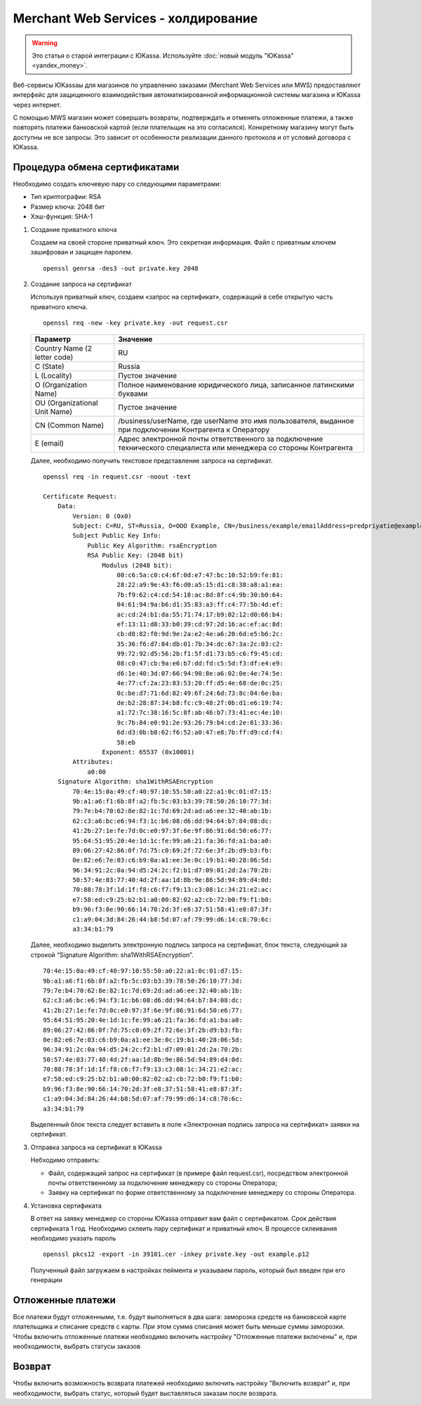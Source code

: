 Merchant Web Services - холдирование
------------------------------------

.. warning::

    Это статья о старой интеграции с ЮKassa. Используйте :doc:`новый модуль "ЮKassa" <yandex_money>`.

Веб-сервисы ЮKassaы для магазинов по управлению заказами (Merchant Web Services или MWS) предоставляют интерфейс для защищенного взаимодействия автоматизированной информационной системы магазина и ЮKassa через интернет.

С помощью MWS магазин может совершать возвраты, подтверждать и отменять отложенные платежи, а также повторять платежи банковской картой (если плательщик на это согласился). Конкретному магазину могут быть доступны не все запросы. Это зависит от особенности реализации данного протокола и от условий договора с ЮKassa.

Процедура обмена сертификатами
~~~~~~~~~~~~~~~~~~~~~~~~~~~~~~

Необходимо создать ключевую пару со следующими параметрами:

*   Тип криптографии: RSA

*   Размер ключа: 2048 бит

*   Хэш-функция: SHA-1

#.  Создание приватного ключа

    Создаем на своей стороне приватный ключ. Это секретная информация. Файл с приватным ключем зашифрован и защищен паролем. ::

        openssl genrsa -des3 -out private.key 2048

    .. fancybox:: img/genrsa.png
        :alt: Gen RSA


#.  Создание запроса на сертификат

    Используя приватный ключ, создаем «запрос на сертификат», содержащий в себе открытую часть приватного ключа.

    ::

        openssl req -new -key private.key -out request.csr

    .. list-table::
        :widths: 25, 75
        :header-rows: 1

        *   - Параметр
            - Значение
        *   - Country Name (2 letter code)
            - RU
        *   - C (State)
            - Russia
        *   - L (Locality)
            - Пустое значение
        *   - O (Organization Name)
            - Полное наименование юридического лица, записанное латинскими буквами
        *   - OU (Organizational Unit Name)
            - Пустое значение
        *   - CN (Common Name)
            - /business/userName, где userName это имя пользователя, выданное при подключении Контрагента к Оператору
        *   - E (email)
            - Адрес электронной почты ответственного за подключение технического специалиста или менеджера со стороны Контрагента

    .. fancybox:: img/request.png
        :alt: Gen RSA

    Далее, необходимо получить текстовое представление запроса на сертификат.

    ::

        openssl req -in request.csr -noout -text

        Certificate Request:
            Data:
                Version: 0 (0x0)
                Subject: C=RU, ST=Russia, O=OOO Example, CN=/business/example/emailAddress=predpriyatie@example.com
                Subject Public Key Info:
                    Public Key Algorithm: rsaEncryption
                    RSA Public Key: (2048 bit)
                        Modulus (2048 bit):
                            00:c6:5a:c0:c4:6f:0d:e7:47:bc:10:52:b9:fe:81:
                            28:22:a9:9e:43:f6:d0:a5:15:d1:c8:38:a8:a1:ea:
                            7b:f9:62:c4:cd:54:18:ac:8d:8f:c4:9b:30:b0:64:
                            04:61:94:9a:b6:d1:35:83:a3:ff:c4:77:5b:4d:ef:
                            ac:cd:24:b1:da:55:71:74:17:b9:02:12:d0:66:b4:
                            ef:13:11:d8:33:b0:39:cd:97:2d:16:ac:ef:ac:8d:
                            cb:d8:82:f0:9d:9e:2a:e2:4e:a6:20:6d:e5:b6:2c:
                            35:36:f6:d7:84:db:01:7b:34:dc:67:3a:2c:03:c2:
                            99:72:92:d5:56:2b:f1:5f:d1:73:b5:c6:f9:45:cd:
                            08:c0:47:cb:9a:e6:b7:dd:fd:c5:5d:f3:df:e4:e9:
                            d6:1e:40:3d:07:66:94:90:8e:a6:02:0e:4e:74:5e:
                            4e:77:cf:2a:23:83:53:20:ff:d5:4e:68:de:0c:25:
                            0c:be:d7:71:6d:82:49:6f:24:6d:73:8c:04:6e:ba:
                            de:b2:28:87:34:b8:fc:c9:48:2f:0b:d1:e6:19:74:
                            a1:72:7c:38:16:5c:8f:ab:46:b7:73:41:ec:4e:10:
                            9c:7b:84:e0:91:2e:93:26:79:b4:cd:2e:81:33:36:
                            6d:d3:0b:b8:62:f6:52:a0:47:e8:7b:ff:d9:cd:f4:
                            58:eb
                        Exponent: 65537 (0x10001)
                Attributes:
                    a0:00
            Signature Algorithm: sha1WithRSAEncryption
                70:4e:15:0a:49:cf:40:97:10:55:50:a0:22:a1:0c:01:d7:15:
                9b:a1:a6:f1:6b:8f:a2:fb:5c:03:b3:39:78:50:26:10:77:3d:
                79:7e:b4:70:62:8e:82:1c:7d:69:2d:ad:a6:ee:32:40:ab:1b:
                62:c3:a6:bc:e6:94:f3:1c:b6:08:d6:dd:94:64:b7:84:08:dc:
                41:2b:27:1e:fe:7d:0c:e0:97:3f:6e:9f:86:91:6d:50:e6:77:
                95:64:51:95:20:4e:1d:1c:fe:99:a6:21:fa:36:fd:a1:ba:a0:
                89:06:27:42:86:0f:7d:75:c0:69:2f:72:6e:3f:2b:d9:b3:fb:
                0e:82:e6:7e:03:c6:b9:0a:a1:ee:3e:0c:19:b1:40:28:06:5d:
                96:34:91:2c:0a:94:d5:24:2c:f2:b1:d7:09:01:2d:2a:70:2b:
                50:57:4e:03:77:40:4d:2f:aa:1d:8b:9e:86:5d:94:89:d4:0d:
                70:88:78:3f:1d:1f:f8:c6:f7:f9:13:c3:08:1c:34:21:e2:ac:
                e7:58:ed:c9:25:b2:b1:a0:00:82:02:a2:cb:72:b0:f9:f1:b0:
                b9:96:f3:8e:90:66:14:70:2d:3f:e8:37:51:58:41:e8:87:3f:
                c1:a9:04:3d:84:26:44:b8:5d:07:af:79:99:d6:14:c8:70:6c:
                a3:34:b1:79


    Далее, необходимо выделить электронную подпись запроса на сертификат, блок текста, следующий за строкой “Signature Algorithm: sha1WithRSAEncryption”.

    ::

        70:4e:15:0a:49:cf:40:97:10:55:50:a0:22:a1:0c:01:d7:15:
        9b:a1:a6:f1:6b:8f:a2:fb:5c:03:b3:39:78:50:26:10:77:3d:
        79:7e:b4:70:62:8e:82:1c:7d:69:2d:ad:a6:ee:32:40:ab:1b:
        62:c3:a6:bc:e6:94:f3:1c:b6:08:d6:dd:94:64:b7:84:08:dc:
        41:2b:27:1e:fe:7d:0c:e0:97:3f:6e:9f:86:91:6d:50:e6:77:
        95:64:51:95:20:4e:1d:1c:fe:99:a6:21:fa:36:fd:a1:ba:a0:
        89:06:27:42:86:0f:7d:75:c0:69:2f:72:6e:3f:2b:d9:b3:fb:
        0e:82:e6:7e:03:c6:b9:0a:a1:ee:3e:0c:19:b1:40:28:06:5d:
        96:34:91:2c:0a:94:d5:24:2c:f2:b1:d7:09:01:2d:2a:70:2b:
        50:57:4e:03:77:40:4d:2f:aa:1d:8b:9e:86:5d:94:89:d4:0d:
        70:88:78:3f:1d:1f:f8:c6:f7:f9:13:c3:08:1c:34:21:e2:ac:
        e7:58:ed:c9:25:b2:b1:a0:00:82:02:a2:cb:72:b0:f9:f1:b0:
        b9:96:f3:8e:90:66:14:70:2d:3f:e8:37:51:58:41:e8:87:3f:
        c1:a9:04:3d:84:26:44:b8:5d:07:af:79:99:d6:14:c8:70:6c:
        a3:34:b1:79

    Выделенный блок текста следует вставить в поле «Электронная подпись запроса на сертификат» заявки на сертификат.
    
#.  Отправка запроса на сертификат в ЮKassa

    Небходимо отправить:

    *   Файл, содержащий запрос на сертификат (в примере файл request.csr), посредством электронной почты ответственному за подключение менеджеру со стороны Оператора;

    *   Заявку на сертификат по форме ответственному за подключение менеджеру со стороны Оператора.

#.  Установка сертификата

    В ответ на заявку менеджер со стороны ЮKassa отправит вам файл с сертификатом. Срок действия сертификата 1 год. Необходимо склеить пару сертификат и приватный ключ. В процессе склеивания необходимо указать пароль

    ::

        openssl pkcs12 -export -in 39101.cer -inkey private.key -out example.p12

    .. fancybox:: img/cert.png
        :alt: Gen p12

    Полученный файл загружаем в настройках пеймента и указываем пароль, который был введен при его генерации

    .. fancybox:: img/cert_setting.png
        :alt: Setting cert


Отложенные платежи
~~~~~~~~~~~~~~~~~~

Все платежи будут отложенными, т.е. будут выполняться в два шага: заморозка средств на банковской карте плательщика и списание средств с карты. При этом сумма списания может быть меньше суммы заморозки.
Чтобы включить отложенные платежи необходимо включить настройку "Отложенные платежи включены" и, при необходимости, выбрать статусы заказов

Возврат
~~~~~~~

Чтобы включить возможность возврата платежей необходимо включить настройку "Включить возврат" и, при необходимости, выбрать статус, который будет выставляться заказам после возврата.
